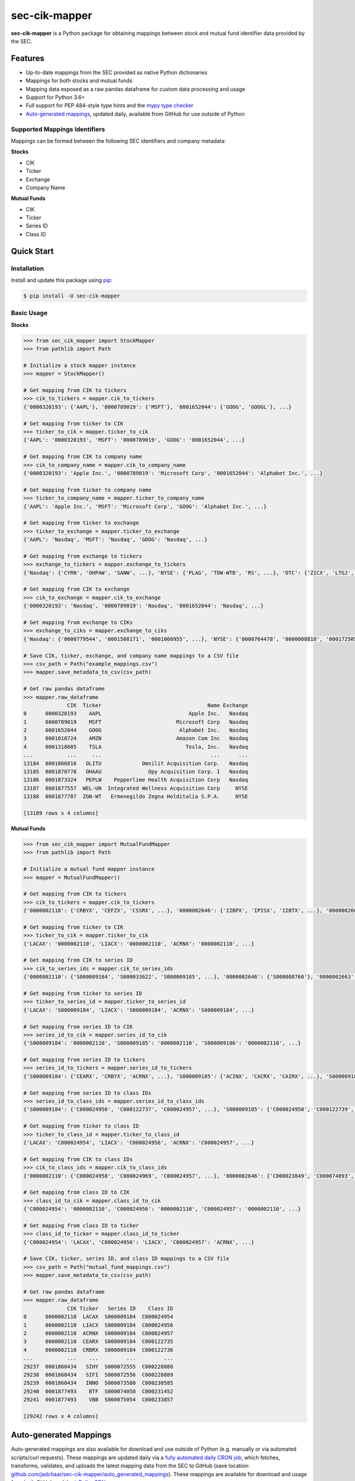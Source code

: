 sec-cik-mapper
==============

.. image:: https://github.com/jadchaar/sec-cik-mapper/actions/workflows/continuous_integration.yml/badge.svg
    :alt: Tests
    :target: https://github.com/jadchaar/sec-cik-mapper/actions/workflows/continuous_integration.yml

.. image:: https://github.com/jadchaar/cik-mapper/actions/workflows/update_mappings_daily_cron_job.yml/badge.svg?event=schedule
    :alt: Update Mappings Daily CRON Job
    :target: https://github.com/jadchaar/sec-cik-mapper/actions/workflows/update_mappings_daily_cron_job.yml

.. image:: https://codecov.io/gh/jadchaar/sec-cik-mapper/branch/main/graph/badge.svg
    :alt: Coverage Status
    :target: https://codecov.io/gh/jadchaar/sec-cik-mapper

.. image:: https://img.shields.io/pypi/v/sec-cik-mapper.svg
    :alt: PyPI Version
    :target: https://python.org/pypi/sec-cik-mapper

.. image:: https://img.shields.io/pypi/pyversions/sec-cik-mapper.svg
    :alt: Supported Python Versions
    :target: https://python.org/pypi/sec-cik-mapper

.. image:: https://img.shields.io/pypi/l/sec-cik-mapper.svg
    :alt: License
    :target: https://python.org/pypi/sec-cik-mapper

.. image:: https://img.shields.io/badge/code%20style-black-000000.svg
    :alt: Code Style: Black
    :target: https://github.com/python/black

**sec-cik-mapper** is a Python package for obtaining mappings between stock and mutual fund identifier data provided by the SEC.

Features
--------

- Up-to-date mappings from the SEC provided as native Python dictionaries
- Mappings for both stocks and mutual funds
- Mapping data exposed as a raw pandas dataframe for custom data processing and usage
- Support for Python 3.6+
- Full support for PEP 484-style type hints and the `mypy type checker <https://mypy.readthedocs.io/en/stable/>`_
- `Auto-generated mappings <https://github.com/jadchaar/sec-cik-mapper/tree/main/auto_generated_mappings>`_, updated daily, available from GitHub for use outside of Python

Supported Mappings Identifiers
^^^^^^^^^^^^^^^^^^^^^^^^^^^^^^

Mappings can be formed between the following SEC identifiers and company metadata:

**Stocks**

- CIK
- Ticker
- Exchange
- Company Name

**Mutual Funds**

- CIK
- Ticker
- Series ID
- Class ID

Quick Start
-----------

Installation
^^^^^^^^^^^^

Install and update this package using `pip <https://pip.pypa.io/en/stable/getting-started/>`_:

.. code-block:: console

    $ pip install -U sec-cik-mapper

Basic Usage
^^^^^^^^^^^

**Stocks**

.. code-block:: python

    >>> from sec_cik_mapper import StockMapper
    >>> from pathlib import Path

    # Initialize a stock mapper instance
    >>> mapper = StockMapper()

    # Get mapping from CIK to tickers
    >>> cik_to_tickers = mapper.cik_to_tickers
    {'0000320193': {'AAPL'}, '0000789019': {'MSFT'}, '0001652044': {'GOOG', 'GOOGL'}, ...}

    # Get mapping from ticker to CIK
    >>> ticker_to_cik = mapper.ticker_to_cik
    {'AAPL': '0000320193', 'MSFT': '0000789019', 'GOOG': '0001652044', ...}

    # Get mapping from CIK to company name
    >>> cik_to_company_name = mapper.cik_to_company_name
    {'0000320193': 'Apple Inc.', '0000789019': 'Microsoft Corp', '0001652044': 'Alphabet Inc.', ...}

    # Get mapping from ticker to company name
    >>> ticker_to_company_name = mapper.ticker_to_company_name
    {'AAPL': 'Apple Inc.', 'MSFT': 'Microsoft Corp', 'GOOG': 'Alphabet Inc.', ...}

    # Get mapping from ticker to exchange
    >>> ticker_to_exchange = mapper.ticker_to_exchange
    {'AAPL': 'Nasdaq', 'MSFT': 'Nasdaq', 'GOOG': 'Nasdaq', ...}

    # Get mapping from exchange to tickers
    >>> exchange_to_tickers = mapper.exchange_to_tickers
    {'Nasdaq': {'CYRN', 'OHPAW', 'SANW', ...}, 'NYSE': {'PLAG', 'TDW-WTB', 'RS', ...}, 'OTC': {'ZICX', 'LTGJ', 'AVNI', ...}, ...}

    # Get mapping from CIK to exchange
    >>> cik_to_exchange = mapper.cik_to_exchange
    {'0000320193': 'Nasdaq', '0000789019': 'Nasdaq', '0001652044': 'Nasdaq', ...}

    # Get mapping from exchange to CIKs
    >>> exchange_to_ciks = mapper.exchange_to_ciks
    {'Nasdaq': {'0000779544', '0001508171', '0001060955', ...}, 'NYSE': {'0000764478', '0000008818', '0001725057', ...}, 'OTC': {'0001044676', '0001592411', '0001284452', ...}, ...}

    # Save CIK, ticker, exchange, and company name mappings to a CSV file
    >>> csv_path = Path("example_mappings.csv")
    >>> mapper.save_metadata_to_csv(csv_path)

    # Get raw pandas dataframe
    >>> mapper.raw_dataframe
                  CIK  Ticker                                  Name Exchange
    0      0000320193    AAPL                            Apple Inc.   Nasdaq
    1      0000789019    MSFT                        Microsoft Corp   Nasdaq
    2      0001652044    GOOG                         Alphabet Inc.   Nasdaq
    3      0001018724    AMZN                        Amazon Com Inc   Nasdaq
    4      0001318605    TSLA                           Tesla, Inc.   Nasdaq
    ...           ...     ...                                   ...      ...
    13184  0001866816   OLITU             Omnilit Acquisition Corp.   Nasdaq
    13185  0001870778   OHAAU               Opy Acquisition Corp. I   Nasdaq
    13186  0001873324   PEPLW    Pepperlime Health Acquisition Corp   Nasdaq
    13187  0001877557  WEL-UN  Integrated Wellness Acquisition Corp     NYSE
    13188  0001877787  ZGN-WT   Ermenegildo Zegna Holditalia S.P.A.     NYSE

    [13189 rows x 4 columns]

**Mutual Funds**

.. code-block:: python

    >>> from sec_cik_mapper import MutualFundMapper
    >>> from pathlib import Path

    # Initialize a mutual fund mapper instance
    >>> mapper = MutualFundMapper()

    # Get mapping from CIK to tickers
    >>> cik_to_tickers = mapper.cik_to_tickers
    {'0000002110': {'CRBYX', 'CEFZX', 'CSSRX', ...}, '0000002646': {'IIBPX', 'IPISX', 'IIBTX', ...}, '0000002663': {'IMSXX', 'VMTXX', 'IVMXX', ...}}

    # Get mapping from ticker to CIK
    >>> ticker_to_cik = mapper.ticker_to_cik
    {'LACAX': '0000002110', 'LIACX': '0000002110', 'ACRNX': '0000002110', ...}

    # Get mapping from CIK to series ID
    >>> cik_to_series_ids = mapper.cik_to_series_ids
    {'0000002110': {'S000009184', 'S000033622', 'S000009185', ...}, '0000002646': {'S000008760'}, '0000002663': {'S000008702'}, ...}

    # Get mapping from ticker to series ID
    >>> ticker_to_series_id = mapper.ticker_to_series_id
    {'LACAX': 'S000009184', 'LIACX': 'S000009184', 'ACRNX': 'S000009184', ...}

    # Get mapping from series ID to CIK
    >>> series_id_to_cik = mapper.series_id_to_cik
    {'S000009184': '0000002110', 'S000009185': '0000002110', 'S000009186': '0000002110', ...}

    # Get mapping from series ID to tickers
    >>> series_id_to_tickers = mapper.series_id_to_tickers
    {'S000009184': {'CEARX', 'CRBYX', 'ACRNX', ...}, 'S000009185': {'ACINX', 'CACRX', 'CAIRX', ...}, 'S000009186': {'LAUCX', 'LAUAX', 'CUSAX', ...}, ...}

    # Get mapping from series ID to class IDs
    >>> series_id_to_class_ids = mapper.series_id_to_class_ids
    {'S000009184': {'C000024956', 'C000122737', 'C000024957', ...}, 'S000009185': {'C000024958', 'C000122739', 'C000097733', ...}, 'S000009186': {'C000024962', 'C000024964', 'C000122740', ...}, ...}

    # Get mapping from ticker to class ID
    >>> ticker_to_class_id = mapper.ticker_to_class_id
    {'LACAX': 'C000024954', 'LIACX': 'C000024956', 'ACRNX': 'C000024957', ...}

    # Get mapping from CIK to class IDs
    >>> cik_to_class_ids = mapper.cik_to_class_ids
    {'0000002110': {'C000024958', 'C000024969', 'C000024957', ...}, '0000002646': {'C000023849', 'C000074893', 'C000028785', ...}, '0000002663': {'C000023718', 'C000028786', 'C000076529', ...}, ...}

    # Get mapping from class ID to CIK
    >>> class_id_to_cik = mapper.class_id_to_cik
    {'C000024954': '0000002110', 'C000024956': '0000002110', 'C000024957': '0000002110', ...}

    # Get mapping from class ID to ticker
    >>> class_id_to_ticker = mapper.class_id_to_ticker
    {'C000024954': 'LACAX', 'C000024956': 'LIACX', 'C000024957': 'ACRNX', ...}

    # Save CIK, ticker, series ID, and class ID mappings to a CSV file
    >>> csv_path = Path("mutual_fund_mappings.csv")
    >>> mapper.save_metadata_to_csv(csv_path)

    # Get raw pandas dataframe
    >>> mapper.raw_dataframe
                  CIK Ticker   Series ID    Class ID
    0      0000002110  LACAX  S000009184  C000024954
    1      0000002110  LIACX  S000009184  C000024956
    2      0000002110  ACRNX  S000009184  C000024957
    3      0000002110  CEARX  S000009184  C000122735
    4      0000002110  CRBRX  S000009184  C000122736
    ...           ...    ...         ...         ...
    29237  0001860434   SIHY  S000072555  C000228888
    29238  0001860434   SIFI  S000072556  C000228889
    29239  0001860434   INNO  S000073580  C000230585
    29240  0001877493    BTF  S000074058  C000231452
    29241  0001877493    VBB  S000075054  C000233857

    [29242 rows x 4 columns]

Auto-generated Mappings
-----------------------

Auto-generated mappings are also available for download and use outside of Python (e.g. manually or via automated
scripts/curl requests). These mappings are updated daily via a `fully automated daily CRON job <https://github.com/jadchaar/sec-cik-mapper/actions/workflows/update_mappings_daily_cron_job.yml>`_,
which fetches, transforms, validates, and uploads the latest mapping data from the SEC to GitHub
(save location: `github.com/jadchaar/sec-cik-mapper/auto_generated_mappings <https://github.com/jadchaar/sec-cik-mapper/tree/main/auto_generated_mappings>`_).
These mappings are available for download and usage from both GitHub and the `jsDelivr CDN <https://www.jsdelivr.com>`_.

Example Usage
^^^^^^^^^^^^^

Example `curl <https://curl.se/>`_ commands, which download the specified mapping files and saves them to the current working directory:

**GitHub**

.. code-block:: console

        $ curl https://raw.githubusercontent.com/jadchaar/sec-cik-mapper/main/auto_generated_mappings/stocks/mappings.csv -O
        $ curl https://raw.githubusercontent.com/jadchaar/sec-cik-mapper/main/auto_generated_mappings/stocks/cik_to_exchange.json -O
        $ curl https://raw.githubusercontent.com/jadchaar/sec-cik-mapper/main/auto_generated_mappings/stocks/cik_to_tickers.json -O
        $ curl https://raw.githubusercontent.com/jadchaar/sec-cik-mapper/main/auto_generated_mappings/stocks/ticker_to_exchange.json -O
        $ curl https://raw.githubusercontent.com/jadchaar/sec-cik-mapper/main/auto_generated_mappings/stocks/cik_to_company_name.json -O
        $ curl https://raw.githubusercontent.com/jadchaar/sec-cik-mapper/main/auto_generated_mappings/stocks/ticker_to_cik.json -O
        $ curl https://raw.githubusercontent.com/jadchaar/sec-cik-mapper/main/auto_generated_mappings/stocks/ticker_to_company_name.json -O
        $ curl https://raw.githubusercontent.com/jadchaar/sec-cik-mapper/main/auto_generated_mappings/stocks/exchange_to_tickers.json -O
        $ curl https://raw.githubusercontent.com/jadchaar/sec-cik-mapper/main/auto_generated_mappings/stocks/exchange_to_ciks.json -O
        $ curl https://raw.githubusercontent.com/jadchaar/sec-cik-mapper/main/auto_generated_mappings/mutual_funds/ticker_to_class_id.json -O
        $ curl https://raw.githubusercontent.com/jadchaar/sec-cik-mapper/main/auto_generated_mappings/mutual_funds/series_id_to_class_ids.json -O
        $ curl https://raw.githubusercontent.com/jadchaar/sec-cik-mapper/main/auto_generated_mappings/mutual_funds/mappings.csv -O
        $ curl https://raw.githubusercontent.com/jadchaar/sec-cik-mapper/main/auto_generated_mappings/mutual_funds/cik_to_class_ids.json -O
        $ curl https://raw.githubusercontent.com/jadchaar/sec-cik-mapper/main/auto_generated_mappings/mutual_funds/cik_to_series_ids.json -O
        $ curl https://raw.githubusercontent.com/jadchaar/sec-cik-mapper/main/auto_generated_mappings/mutual_funds/series_id_to_cik.json -O
        $ curl https://raw.githubusercontent.com/jadchaar/sec-cik-mapper/main/auto_generated_mappings/mutual_funds/ticker_to_series_id.json -O
        $ curl https://raw.githubusercontent.com/jadchaar/sec-cik-mapper/main/auto_generated_mappings/mutual_funds/cik_to_tickers.json -O
        $ curl https://raw.githubusercontent.com/jadchaar/sec-cik-mapper/main/auto_generated_mappings/mutual_funds/class_id_to_cik.json -O
        $ curl https://raw.githubusercontent.com/jadchaar/sec-cik-mapper/main/auto_generated_mappings/mutual_funds/series_id_to_tickers.json -O
        $ curl https://raw.githubusercontent.com/jadchaar/sec-cik-mapper/main/auto_generated_mappings/mutual_funds/class_id_to_ticker.json -O
        $ curl https://raw.githubusercontent.com/jadchaar/sec-cik-mapper/main/auto_generated_mappings/mutual_funds/ticker_to_cik.json -O

**jsDelivr CDN**

.. code-block:: console

        $ curl https://cdn.jsdelivr.net/gh/jadchaar/sec-cik-mapper@main/auto_generated_mappings/stocks/mappings.csv -O
        $ curl https://cdn.jsdelivr.net/gh/jadchaar/sec-cik-mapper@main/auto_generated_mappings/stocks/cik_to_exchange.json -O
        $ curl https://cdn.jsdelivr.net/gh/jadchaar/sec-cik-mapper@main/auto_generated_mappings/stocks/cik_to_tickers.json -O
        $ curl https://cdn.jsdelivr.net/gh/jadchaar/sec-cik-mapper@main/auto_generated_mappings/stocks/ticker_to_exchange.json -O
        $ curl https://cdn.jsdelivr.net/gh/jadchaar/sec-cik-mapper@main/auto_generated_mappings/stocks/cik_to_company_name.json -O
        $ curl https://cdn.jsdelivr.net/gh/jadchaar/sec-cik-mapper@main/auto_generated_mappings/stocks/ticker_to_cik.json -O
        $ curl https://cdn.jsdelivr.net/gh/jadchaar/sec-cik-mapper@main/auto_generated_mappings/stocks/ticker_to_company_name.json -O
        $ curl https://cdn.jsdelivr.net/gh/jadchaar/sec-cik-mapper@main/auto_generated_mappings/stocks/exchange_to_tickers.json -O
        $ curl https://cdn.jsdelivr.net/gh/jadchaar/sec-cik-mapper@main/auto_generated_mappings/stocks/exchange_to_ciks.json -O
        $ curl https://cdn.jsdelivr.net/gh/jadchaar/sec-cik-mapper@main/auto_generated_mappings/mutual_funds/ticker_to_class_id.json -O
        $ curl https://cdn.jsdelivr.net/gh/jadchaar/sec-cik-mapper@main/auto_generated_mappings/mutual_funds/series_id_to_class_ids.json -O
        $ curl https://cdn.jsdelivr.net/gh/jadchaar/sec-cik-mapper@main/auto_generated_mappings/mutual_funds/mappings.csv -O
        $ curl https://cdn.jsdelivr.net/gh/jadchaar/sec-cik-mapper@main/auto_generated_mappings/mutual_funds/cik_to_class_ids.json -O
        $ curl https://cdn.jsdelivr.net/gh/jadchaar/sec-cik-mapper@main/auto_generated_mappings/mutual_funds/cik_to_series_ids.json -O
        $ curl https://cdn.jsdelivr.net/gh/jadchaar/sec-cik-mapper@main/auto_generated_mappings/mutual_funds/series_id_to_cik.json -O
        $ curl https://cdn.jsdelivr.net/gh/jadchaar/sec-cik-mapper@main/auto_generated_mappings/mutual_funds/ticker_to_series_id.json -O
        $ curl https://cdn.jsdelivr.net/gh/jadchaar/sec-cik-mapper@main/auto_generated_mappings/mutual_funds/cik_to_tickers.json -O
        $ curl https://cdn.jsdelivr.net/gh/jadchaar/sec-cik-mapper@main/auto_generated_mappings/mutual_funds/class_id_to_cik.json -O
        $ curl https://cdn.jsdelivr.net/gh/jadchaar/sec-cik-mapper@main/auto_generated_mappings/mutual_funds/series_id_to_tickers.json -O
        $ curl https://cdn.jsdelivr.net/gh/jadchaar/sec-cik-mapper@main/auto_generated_mappings/mutual_funds/class_id_to_ticker.json -O
        $ curl https://cdn.jsdelivr.net/gh/jadchaar/sec-cik-mapper@main/auto_generated_mappings/mutual_funds/ticker_to_cik.json -O

Contributing
------------

If you encounter a bug or would like to see a new company filing or feature added to **sec-cik-mapper**, please `file an issue <https://github.com/jadchaar/sec-cik-mapper/issues>`_ or `submit a pull request <https://help.github.com/en/articles/creating-a-pull-request>`_.

Documentation
-------------

For full documentation, please visit `sec-cik-mapper.readthedocs.io <https://sec-cik-mapper.readthedocs.io>`_.
